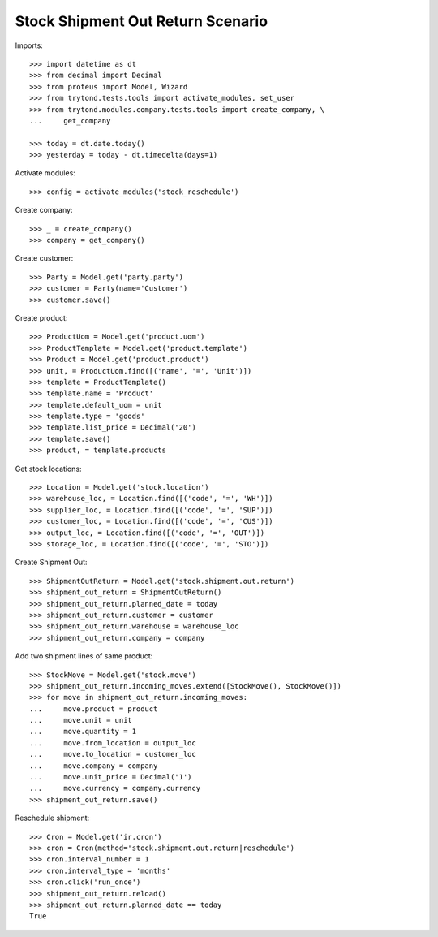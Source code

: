 ==================================
Stock Shipment Out Return Scenario
==================================

Imports::

    >>> import datetime as dt
    >>> from decimal import Decimal
    >>> from proteus import Model, Wizard
    >>> from trytond.tests.tools import activate_modules, set_user
    >>> from trytond.modules.company.tests.tools import create_company, \
    ...     get_company

    >>> today = dt.date.today()
    >>> yesterday = today - dt.timedelta(days=1)

Activate modules::

    >>> config = activate_modules('stock_reschedule')

Create company::

    >>> _ = create_company()
    >>> company = get_company()

Create customer::

    >>> Party = Model.get('party.party')
    >>> customer = Party(name='Customer')
    >>> customer.save()

Create product::

    >>> ProductUom = Model.get('product.uom')
    >>> ProductTemplate = Model.get('product.template')
    >>> Product = Model.get('product.product')
    >>> unit, = ProductUom.find([('name', '=', 'Unit')])
    >>> template = ProductTemplate()
    >>> template.name = 'Product'
    >>> template.default_uom = unit
    >>> template.type = 'goods'
    >>> template.list_price = Decimal('20')
    >>> template.save()
    >>> product, = template.products

Get stock locations::

    >>> Location = Model.get('stock.location')
    >>> warehouse_loc, = Location.find([('code', '=', 'WH')])
    >>> supplier_loc, = Location.find([('code', '=', 'SUP')])
    >>> customer_loc, = Location.find([('code', '=', 'CUS')])
    >>> output_loc, = Location.find([('code', '=', 'OUT')])
    >>> storage_loc, = Location.find([('code', '=', 'STO')])

Create Shipment Out::

    >>> ShipmentOutReturn = Model.get('stock.shipment.out.return')
    >>> shipment_out_return = ShipmentOutReturn()
    >>> shipment_out_return.planned_date = today
    >>> shipment_out_return.customer = customer
    >>> shipment_out_return.warehouse = warehouse_loc
    >>> shipment_out_return.company = company

Add two shipment lines of same product::

    >>> StockMove = Model.get('stock.move')
    >>> shipment_out_return.incoming_moves.extend([StockMove(), StockMove()])
    >>> for move in shipment_out_return.incoming_moves:
    ...     move.product = product
    ...     move.unit = unit
    ...     move.quantity = 1
    ...     move.from_location = output_loc
    ...     move.to_location = customer_loc
    ...     move.company = company
    ...     move.unit_price = Decimal('1')
    ...     move.currency = company.currency
    >>> shipment_out_return.save()

Reschedule shipment::

    >>> Cron = Model.get('ir.cron')
    >>> cron = Cron(method='stock.shipment.out.return|reschedule')
    >>> cron.interval_number = 1
    >>> cron.interval_type = 'months'
    >>> cron.click('run_once')
    >>> shipment_out_return.reload()
    >>> shipment_out_return.planned_date == today
    True
